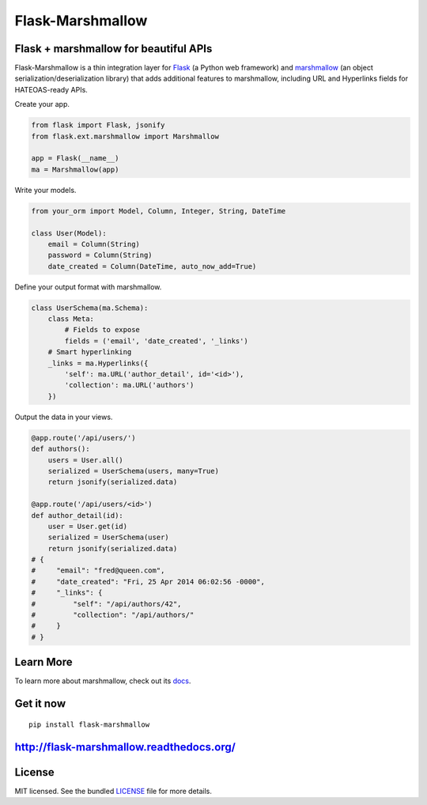 *****************
Flask-Marshmallow
*****************

.. image:: https://travis-ci.org/sloria/flask-marshmallow.png?branch=master
        :target: https://travis-ci.org/sloria/flask-marshmallow


Flask + marshmallow for beautiful APIs
======================================

Flask-Marshmallow is a thin integration layer for `Flask`_ (a Python web framework) and `marshmallow`_ (an object serialization/deserialization library) that adds additional features to marshmallow, including URL and Hyperlinks fields for HATEOAS-ready APIs.


Create your app.

.. code-block:: python

    from flask import Flask, jsonify
    from flask.ext.marshmallow import Marshmallow

    app = Flask(__name__)
    ma = Marshmallow(app)

Write your models.

.. code-block:: python

    from your_orm import Model, Column, Integer, String, DateTime

    class User(Model):
        email = Column(String)
        password = Column(String)
        date_created = Column(DateTime, auto_now_add=True)


Define your output format with marshmallow.

.. code-block:: python


    class UserSchema(ma.Schema):
        class Meta:
            # Fields to expose
            fields = ('email', 'date_created', '_links')
        # Smart hyperlinking
        _links = ma.Hyperlinks({
            'self': ma.URL('author_detail', id='<id>'),
            'collection': ma.URL('authors')
        })


Output the data in your views.

.. code-block:: python

    @app.route('/api/users/')
    def authors():
        users = User.all()
        serialized = UserSchema(users, many=True)
        return jsonify(serialized.data)

    @app.route('/api/users/<id>')
    def author_detail(id):
        user = User.get(id)
        serialized = UserSchema(user)
        return jsonify(serialized.data)
    # {
    #     "email": "fred@queen.com",
    #     "date_created": "Fri, 25 Apr 2014 06:02:56 -0000",
    #     "_links": {
    #         "self": "/api/authors/42",
    #         "collection": "/api/authors/"
    #     }
    # }


Learn More
==========

To learn more about marshmallow, check out its `docs <http://marshmallow.readthedocs.org/en/latest/>`_.


Get it now
==========

::

    pip install flask-marshmallow


http://flask-marshmallow.readthedocs.org/
=========================================

License
=======

MIT licensed. See the bundled `LICENSE <https://github.com/sloria/flask-marshmallow/blob/master/LICENSE>`_ file for more details.


.. _Flask: http://flask.pocoo.org
.. _marshmallow: http://marshmallow.readthedocs.org

